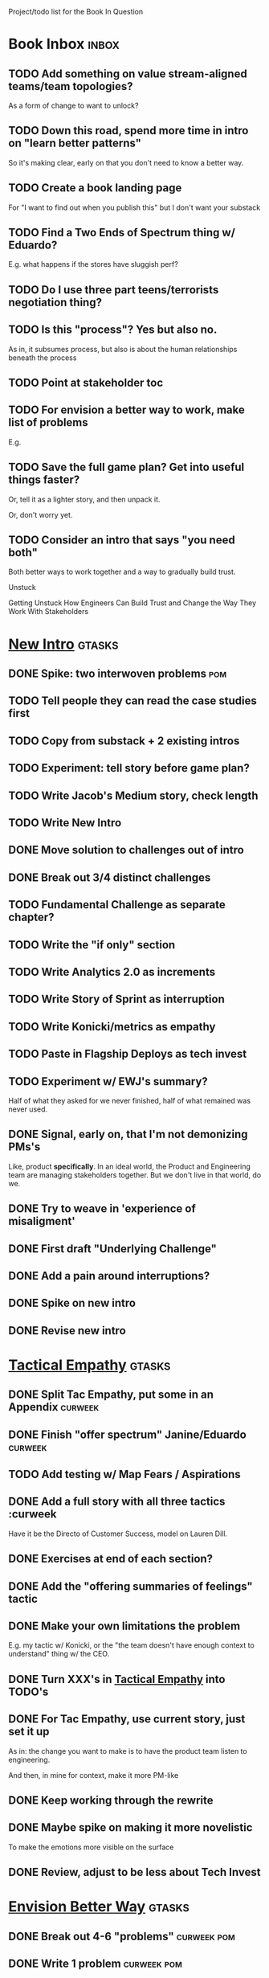 Project/todo list for the Book In Question

* Book Inbox                                      :inbox:
** TODO Add something on value stream-aligned teams/team topologies?
As a form of change to want to unlock?
** TODO Down this road, spend more time in intro on "learn better patterns"
So it's making clear, early on that you don't need to know a better way.
** TODO Create a book landing page
For "I want to find out when you publish this" but I don't want your substack
** TODO Find a Two Ends of Spectrum thing w/ Eduardo?
E.g. what happens if the stores have sluggish perf?
** TODO Do I use three part teens/terrorists negotiation thing?
** TODO Is this "process"? Yes but also no.
As in, it subsumes process, but also is about the human relationships beneath the process
** TODO Point at stakeholder toc
** TODO For envision a better way to work, make list of problems
E.g.
** TODO Save the full game plan? Get into useful things faster?
Or, tell it as a lighter story, and then unpack it.

Or, don't worry yet.
** TODO Consider an intro that says "you need both"
Both better ways to work together and a way to gradually build trust.

Unstuck

Getting Unstuck
How Engineers Can Build Trust and Change the Way They Work With Stakeholders
* [[id:454225CA-DD66-4ACA-B8B3-429F6551DBDC][New Intro]]                                       :gtasks:
** DONE Spike: two interwoven problems            :pom:
CLOSED: [2025-08-08 Fri 08:27]
** TODO Tell people they can read the case studies first
** TODO Copy from substack + 2 existing intros
** TODO Experiment: tell story before game plan?
** TODO Write Jacob's Medium story, check length
** TODO Write New Intro
:LOGBOOK:
CLOCK: [2025-08-08 Fri 07:55]--[2025-08-08 Fri 08:27] =>  0:32
CLOCK: [2025-08-07 Thu 07:48]--[2025-08-07 Thu 08:58] =>  1:10
CLOCK: [2025-08-06 Wed 16:33]--[2025-08-06 Wed 17:09] =>  0:36
CLOCK: [2025-08-06 Wed 07:33]--[2025-08-06 Wed 08:36] =>  1:03
CLOCK: [2025-08-05 Tue 16:40]--[2025-08-05 Tue 17:20] =>  0:40
CLOCK: [2025-08-05 Tue 09:39]--[2025-08-05 Tue 10:34] =>  0:55
CLOCK: [2025-08-04 Mon 15:36]--[2025-08-04 Mon 16:27] =>  0:51
CLOCK: [2025-08-04 Mon 09:23]--[2025-08-04 Mon 10:53] =>  1:30
CLOCK: [2025-08-03 Sun 16:39]--[2025-08-03 Sun 17:33] =>  0:54
CLOCK: [2025-08-03 Sun 07:45]--[2025-08-03 Sun 08:26] =>  0:41
CLOCK: [2025-08-01 Fri 09:20]--[2025-08-01 Fri 11:09] =>  1:49
CLOCK: [2025-07-31 Thu 16:05]--[2025-07-31 Thu 17:08] =>  1:03
CLOCK: [2025-07-31 Thu 09:15]--[2025-07-31 Thu 13:01] =>  3:46
CLOCK: [2025-07-30 Wed 09:16]--[2025-07-30 Wed 11:20] =>  2:04
CLOCK: [2025-07-29 Tue 09:33]--[2025-07-29 Tue 12:01] =>  2:28
CLOCK: [2025-07-28 Mon 10:01]--[2025-07-28 Mon 10:55] =>  0:54
CLOCK: [2025-07-28 Mon 07:10]--[2025-07-28 Mon 08:06] =>  0:56
CLOCK: [2025-07-26 Sat 09:01]--[2025-07-26 Sat 10:02] =>  1:01
CLOCK: [2025-07-24 Thu 06:58]--[2025-07-24 Thu 09:07] =>  2:09
CLOCK: [2025-07-23 Wed 14:01]--[2025-07-23 Wed 15:20] =>  1:19
CLOCK: [2025-07-23 Wed 10:40]--[2025-07-23 Wed 11:41] =>  1:01
CLOCK: [2025-07-22 Tue 15:10]--[2025-07-22 Tue 15:33] =>  0:23
CLOCK: [2025-07-22 Tue 06:54]--[2025-07-22 Tue 08:13] =>  1:19
CLOCK: [2025-07-22 Tue 06:50]--[2025-07-22 Tue 06:54] =>  0:04
:END:
** DONE Move solution to challenges out of intro
CLOSED: [2025-07-22 Tue 08:11]
** DONE Break out 3/4 distinct challenges
CLOSED: [2025-07-29 Tue 11:22]
** TODO Fundamental Challenge as separate chapter?
** TODO Write the "if only" section
** TODO Write Analytics 2.0 as increments
** TODO Write Story of Sprint as interruption
** TODO Write Konicki/metrics as empathy
** TODO Paste in Flagship Deploys as tech invest
** TODO Experiment w/ EWJ's summary?
Half of what they asked for we never finished, half of what remained was never used.
** DONE Signal, early on, that I'm not demonizing PMs's
CLOSED: [2025-07-24 Thu 06:59]
Like, product *specifically*. In an ideal world, the Product and Engineering team are managing stakeholders together. But we don't live in that world, do we.
** DONE Try to weave in 'experience of misaligment'
CLOSED: [2025-07-19 Sat 19:43]
** DONE First draft "Underlying Challenge"
CLOSED: [2025-07-16 Wed 15:28]
** DONE Add a pain around interruptions?
CLOSED: [2025-07-16 Wed 11:11]
** DONE Spike on new intro
CLOSED: [2025-07-15 Tue 12:46]
** DONE Revise new intro
CLOSED: [2025-07-16 Wed 11:11]
* [[id:4FEA3BD5-8E85-4BB6-8F59-15FDE4F38572][Tactical Empathy]]                                :gtasks:
** DONE Split Tac Empathy, put some in an Appendix :curweek:
CLOSED: [2025-08-05 Tue 10:33]
** DONE Finish "offer spectrum" Janine/Eduardo    :curweek:
CLOSED: [2025-08-05 Tue 17:20]
** TODO Add testing w/ Map Fears / Aspirations
** DONE Add a full story with all three tactics   :curweek
CLOSED: [2025-08-05 Tue 17:20]
Have it be the Directo of Customer Success, model on Lauren Dill.
** DONE Exercises at end of each section?
CLOSED: [2025-08-05 Tue 08:24]
** DONE Add the "offering summaries of feelings" tactic
CLOSED: [2025-08-05 Tue 09:01]
** DONE Make your own limitations the problem
CLOSED: [2025-08-05 Tue 09:01]
E.g. my tactic w/ Konicki, or the "the team doesn't have enough context to understand" thing w/ the CEO.
** DONE Turn XXX's in [[id:4FEA3BD5-8E85-4BB6-8F59-15FDE4F38572][Tactical Empathy]] into TODO's
CLOSED: [2025-08-05 Tue 09:01]
** DONE For Tac Empathy, use current story, just set it up
CLOSED: [2025-08-03 Sun 16:31]
As in: the change you want to make is to have the product team listen to engineering.

And then, in mine for context, make it more PM-like
** DONE Keep working through the rewrite
CLOSED: [2025-08-04 Mon 09:23]
** DONE Maybe spike on making it more novelistic
CLOSED: [2025-08-04 Mon 09:23]
To make the emotions more visible on the surface
** DONE Review, adjust to be less about Tech Invest
CLOSED: [2025-08-02 Sat 09:50]
* [[id:7976BDAE-B87A-4418-A78E-856A18D3C44D][Envision Better Way]]                             :gtasks:
** DONE Break out 4-6 "problems"                  :curweek:pom:
CLOSED: [2025-08-06 Wed 17:03]
** DONE Write 1 problem                           :curweek:pom:
CLOSED: [2025-08-07 Thu 08:58]
** TODO Write 2 more problems                     :curweek:
* Mine For Intent                                 :gtasks:
** TODO Add explicit "Be in detective mode"
** * Arc of Persuasion                               :gtasks:
** TODO What if my stakeholder resists prioritization?
** TODO Get a win without a strategy, first
** TODO "What if the stakeholder feels no pain?"
** TODO From Ryan convo: creating urgency
** TODO From Ryan: sell "we're all going to learn a thing"
E.g. if Doug is going to be the first PM to actually PM, can you sell that as a learning experience
** TODO From Ryan: putting yourself on the line/supporting
** TODO From Ryan: when/how to loop in your boss
To deploy authority.
* [[id:42FF29AB-A3A1-4307-85E5-69C08C7D4DB4][Reframe/Reorg]]                                   :gtasks:
** DONE Dump the game plan into new chapter       :curweek:pom:
CLOSED: [2025-08-06 Wed 16:46]
From Substack
** DONE Stash all my old tib-todo headers somewhere
CLOSED: [2025-08-02 Sat 09:04]
** TODO Maybe: back half of book is all case studies
** TODO Aim for: each section (chapter?) has an *action plan*
People are clearly resonating with that, and it's actually how I think.
** TODO Brainstorm: what motivates writing
Who am I trying to help? Where are they?

* [[id:49E66E86-CE83-447E-87C2-3BFF3D8FE42E][Teach/Coach]]                                     :gtasks:
** DONE Block time on calendar for Ben LaV calls  :curweek:
CLOSED: [2025-08-06 Wed 07:37]
8/12 @ 2 or 3
8/14 @ 1
** DONE Respond to Ben LaVerreiere @ Medium
CLOSED: [2025-08-02 Sat 09:12]
Dan <-> Ben

"Scheduling-wise, Tuesdays and Thursdays tend to be my most flexible days during work hours, if there's something there that works for you."

** DONE Write up Lisa Plesko follow ups
CLOSED: [2025-07-30 Wed 14:29]
** TODO Ping Ryan Scott, ask what he's applied
DEADLINE: <2025-08-21 Thu>
** TODO Ping Lisa P, ask what she's applied
DEADLINE: <2025-08-14 Thu>
** TODO Ping Jacob, ask whatg he's applied
DEADLINE: <2025-08-11 Mon>
** DONE Make todos for Jacob follow ups
CLOSED: [2025-07-30 Wed 14:29]
*** Share my chapters on Tactical Empathy
*** Maybe other chapters
*** Maybe sketch on building trust and levering up
*** Specifically on asking for problems not solutions and "cheating" on the backend
*** Add scheduled task to ping him
** DONE Respond/schedule
CLOSED: [2025-07-19 Sat 11:05]
** DONE Sign up for pro zoom
CLOSED: [2025-07-21 Mon 08:10]
** DONE Draft email for Edmund, asking for intros
CLOSED: [2025-07-16 Wed 10:11]
** DONE Ask Edmund for intros
CLOSED: [2025-07-16 Wed 10:19]
** DONE Draft new email re coaching/helping
CLOSED: [2025-07-21 Mon 08:11]
* [[id:B4926308-39DD-471B-8E71-5FFF7546D6E3][ToC/Structure ]]                                  :gtasks:
** TODO Experiment: add exercises to end of each chapter
Like, now go do these things

* [[id:E0ADBF07-90B8-4C37-81C0-96A428020F5E][Substack]]                                        :gtasks:
** TODO Write email to EWJ re posting to Medium   :curweek:
** TODO Think about a call to action for book announcements
** TODO Decide: cross-post to Medium? Wait 'til... what?
** DONE Pick a topic for this week
CLOSED: [2025-07-30 Wed 09:22]
** DONE First draft post <2025-07-28 Mon> week
CLOSED: [2025-07-31 Thu 10:41]
** DONE Revise post for <2025-07-31 Thu> week
CLOSED: [2025-08-01 Fri 09:40]
** DONE Finish/post <2025-07-28 Mon> week
CLOSED: [2025-08-01 Fri 14:02]
** DONE Make sure I'm not talking down about Tech Debt
CLOSED: [2025-07-19 Sat 09:20]
** DONE Split posts: 1) ops work, 2) interruptions.
CLOSED: [2025-07-18 Fri 07:58]
** DONE Simple, dumb idea for organizing posts
CLOSED: [2025-07-15 Tue 14:46]
Obvs, a folder with named files. Still in org-roam? Or is that the whole point, I move out of org-roam, and then my links aren't weirdly wrong? Yes, do it.
** DONE Draft next post
CLOSED: [2025-07-18 Fri 07:58]
** DONE Schedule next post
CLOSED: [2025-07-18 Fri 07:58]
** DONE Draft next post (maybe Geary's idea)
CLOSED: [2025-07-07 Mon 17:12]
E.g. Things engineers think are valuable, when they are/are not.

I like how good examples and good anti-examples of engineering value opportunities are explored in this chapter. The good examples resonated with me - I wrote them down on a sticky note.

In Understand Valuie in Depth
** DONE Post draft to Substack
CLOSED: [2025-07-07 Mon 17:12]
** DONE Draft email to TD
CLOSED: [2025-07-02 Wed 11:09]
** DONE Send email to TD
CLOSED: [2025-07-08 Tue 17:18]
** DONE Draft post for <2025-06-30 Mon>
CLOSED: [2025-06-29 Sun 13:10]
** DONE Post to LinkedIn, ref'ing last 4 posts
CLOSED: [2025-06-23 Mon 11:50]
But primary focus on the most recent one
** DONE Check w/ EWJ after posts go out
CLOSED: [2025-06-22 Sun 10:11]
** DONE Review Substack growth tips
CLOSED: [2025-06-23 Mon 11:51]
Growth tip: Make your publication sell for you
** DONE Revise my one-liner
CLOSED: [2025-06-27 Fri 14:49]
Signal who the target audience is and why they might subscribe.
** DONE Improve About page.
CLOSED: [2025-06-27 Fri 14:59]
Build credibility by explaining who you are, what you offer, and when you publish.

Link to your Substack in your email signature and social profiles.
Make it easy for your network to discover your publication.
** DONE Research tools to schedule posts to LI
CLOSED: [2025-06-29 Sun 13:10]
So that I can queue things up and have them just go. Don't stay tied.
** DONE Finish drafting LinkedIn post
CLOSED: [2025-06-20 Fri 08:53]
** DONE Draft 1-2 next posts, prep
CLOSED: [2025-06-12 Thu 12:42]
 - Tech Investments definition
 - Edmund's post on golden cesspool
** DONE Draft a test post on my substack
CLOSED: [2025-06-09 Mon 13:11]
** DONE Send my first post, check if Al got it
CLOSED: [2025-06-11 Wed 17:06]
** DONE Understand diff between Substack notes and posts
CLOSED: [2025-06-12 Thu 11:16]
* [[id:17305FA7-A43F-40C9-9309-0EF3577C70D0][Author Platform]]                                 :gtasks:
** TODO Research Medium cross-post practices
** TODO Ping Winston re: building platform
Esp how he uses LI
** TODO Brainstorm 10 bad ideas for "hearing from" people
** TODO Define incremental rewards/celebrations
E.g. buy myself dinner, or a game, or go out w/ friends, or tell Edmund + someone, take Bonnie out for dinner.
** TODO Research: places for building followers
Bluesky?
** TODO Make new email address, put on Substack
** DONE Define next increment of success, create viz
CLOSED: [2025-06-27 Fri 07:23]
Likely: subscriber count? Separate goal around beta readers? Frequency of recommendation? People reaching out to me. DO a bit of thinking.
** DONE Build some basic habit + tooling around it
CLOSED: [2025-06-23 Mon 10:00]
E.g. post 3-5 times/week, set up some org file that has the postings collected, and some script that uploads them for me. So it's just feeding a hopper, nothing I keep on my day-to-day todo list
** DONE Post to LinkedIn once Substack is live
CLOSED: [2025-06-12 Thu 12:06]
** DONE Put my email address on my Substack
CLOSED: [2025-06-11 Wed 17:06]
** DONE Draft a post to LinkedIn
CLOSED: [2025-06-11 Wed 17:06]
Announce I'm working on a book, will post here sometimes, but please go join my new newsletter/Substack if you're interested for more (and/or might like to be a beta reader for a eection).
* [[id:49435FCD-0590-44DE-8FC7-585E7BCC8BB2][Tooling]]                                         :gtasks:
** DONE Go back to flat list of project           :curweek
CLOSED: [2025-08-05 Tue 09:38]
And, maybe just have a single ":sleeping:" one at the end, and stash everything under there that I don't want to see.

Because this is dumb.
** DONE Adjust toc.org to point to new book       :curweek:
CLOSED: [2025-08-05 Tue 09:43]
** TODO Produce a viz of writing hours            :curweek:
** TODO Write out 3 bad ways to clock time        :curweek:
E.g. start/end *every pomodoro* by clocking *something*, so that's becomes part of the habit of intenionality.

Write out three bad ideas for what tasks to clock against.

E.g. create a file of clocking tasks, and just record things there (and put it the hell in git).

Or, clock detailed tasks, and roll them up.

Check on how archiving affects clocking
** TODO Try one of those bad ways to clock time   :curweek:
** TODO Do I write sub-heads in overall ToC?
** DONE Learn just enough to clock in and out for writing hours (ask Claude?)
CLOSED: [2025-07-23 Wed 11:51]
** DONE Make watch_book.sh work for new book
CLOSED: [2025-07-21 Mon 08:38]
Add params so it can still work for old book.

Use the toc as the driving force?
** DONE Make github repo for TIB, push it up
CLOSED: [2025-07-12 Sat 10:06]
** DONE Fix word count to handle 0 days
CLOSED: [2025-07-08 Tue 11:52]
** TODO For HTB, Turn 'Parts' into empty chapters?
** TODO Spike: word count credit in graph for scraps
So that I don't have weird incentives to keep bad writing in.
** TODO Edmund: hours not words?
** TODO Spike: Hours not (or plus?) words as dopamine
E.g. is now the time to start logging w/ org?
** TODO Aider: split chapter count into two options
then show them side by side

As in, use screen or something to see both at once, get my watch script running again.
** TODO Make CLI wordcount tool take a column width option
So I can either run full screen or within 80 columns
** TODO Take titles from #+title, not the first headline
** TODO Look for missing Chapter filetags in scripts
Because now my wordcount history stuff is sensitive to those being missing.
** TODO Create a new chapter template or abbrev?
* Book Misc                                       :gtasks:
** TODO Throw in references to e.g. Perri, etc
** TODO Read up on "breadcrumb bio" from WUB?
** TODO Set a goal for week around hours of writing
** TODO Get into "I can't wait to help" mode
What was my mindset for writing Rewrites? I think, I knew something, and couldn't wait to tell you.
** TODO Review Margaret's email
Thanks Again + Follow Up Q's
** TODO Name the case studies by "problem"
E.g. so that someone flipping through the table of contents sees something and says "Wait that's me"
** TODO Add a section about multiple disagreeing stakeholders?
** TODO Add something about OKR's
Every Unhappy OKR is Unhappy In the Same Way
** TODO Check out [[https://www.amazon.com/Aligned-Stakeholder-Management-Product-Leaders/dp/1098134427][Melissa Appel's book]]
** TODO Lucas's idea re prospective investment opps
This is very useful -- I like the idea of thinking of about prospective things that aren't about cleaning up a problem but framing a series of potential  increments in the context of where the business is likely trying to go.
** TODO Copy work from concerns/value post back into chapter
** DONE Ask Edmund: the questions about a stakeholder he did
CLOSED: [2025-07-16 Wed 13:50]
** TODO Feature my own failures as learning events
E.g. things I tried that didn't work, or that I've seen people try and have not work
** TODO Add: why technical judgment is important
** TODO Check out [[https://tmarstrand.blog/][Troel's Blog]]
** TODO Add: "Yes *obviously* I have an intellectual crush on Kellan"
** TODO Ping Alla H about using her name?
* Future Books                                    :sleep:
** TODO The Art of Increment Design (milestones)
** TODO Engineering Leads the Way (tech investments)
** TODO The Tech Investment Casebook
** TODO Collect ideas for book 2 about inteviewing + hiring
"That Was Fun!" - How to interview so that great people can't wait to say yes

In [[id:77C90CB8-9DA8-48D7-B534-2C448F34D489][Blog Topics]] I have a reasonable start on a ToC (still need a scope which reflects both eng + product but has some narrowness)
** TODO Add Book Idea: "How to Increase Your Scope"
Aka, how to get promoted, aka, how to figure out your bosses' probelms and help solved them
** TODO Build out from Milestones doc? It's kinda great
** The Art of Increment Design
*** [[id:03D1870C-E583-4D5C-9589-5E0799793D48][Mstones/Decisions]]
**** TODO Break out Design Milestones chapter?
**** TODO Review Ell Milestones doc for ideas

** Tech Investments Book
*** [[id:47FF75F6-17DB-4E36-950D-F7CFAFA950EA][Tech Invest Intro ]]
**** DONE Finish first draft of Intro chapter
CLOSED: [2025-05-28 Wed 16:14]
**** DONE Try wedging in the visibility as fundamenk
CLOSED: [2025-05-29 Thu 11:30]
**** DONE Also add the idea of making it a cyclicalthat you lever up
CLOSED: [2025-05-29 Thu 11:30]
**** DONE Adjust the two problems w/ Tech Debt to b the conversations
CLOSED: [2025-05-30 Fri 09:11]
It leads to the wrong conversations, for two reaso

And this is all about the conversations you're goiave.

The first conversation is with your engineers.

The second conversation is with your stakeholders.
**** DONE Revise convo w/ Stakeholders to focus morsibility
CLOSED: [2025-05-30 Fri 18:32]
Move moral to a footnote?
**** DONE For the deploy story, have the engineers e story at all hands
CLOSED: [2025-05-30 Fri 18:32]
And the non-technical CEO glowing with pride or clenthusiastically, so I'm showing the act of storytelling by the engineers
**** DONE Spike on final thing to wrap it up
CLOSED: [2025-05-30 Fri 18:32]
**** DONE Spike on moving why/why ahead of examples
CLOSED: [2025-05-30 Fri 18:32]
**** DONE Spike on moving what if/what if earlier?
CLOSED: [2025-05-30 Fri 18:32]
Before the story/example
**** TODO For intro, add flourishes of the chaos, m stakeholders, etc
**** TODO Write section on What If My Company Firede PM'S?
**** TODO For "Y No Tech Debt" add: tech debt sugge can "finish"
There is an amount of debt, once it's gone, you're clean.

This is not true for technical investments.
*** [[id:71B164B6-0AB2-4FDE-B51E-71870F553C67][The TI Cycle]]
**** DONE Rough draft of the overall cycle
CLOSED: [2025-06-01 Sun 08:51]
**** DONE Wedge in my example of that without readi
CLOSED: [2025-06-01 Sun 08:51]
**** DONE Revise/improve The Ti Cycle
CLOSED: [2025-06-02 Mon 11:23]
*** [[id:BB09F432-DEEB-4129-8F88-D23C86E8CEBB][Build Viz First]]
**** DONE Jam in some of my ideas from my notes, break out todos
CLOSED: [2025-06-07 Sat 09:35]
**** DONE Jam out a terrible intro. Like, terrible
CLOSED: [2025-06-07 Sat 11:10]
**** DONE Write bad prose for Prevent Waste
CLOSED: [2025-06-08 Sun 09:25]
**** DONE Write bad prose for Incremental Progress
CLOSED: [2025-06-08 Sun 09:35]
**** DONE Write bad prose for Off Ramps
CLOSED: [2025-06-08 Sun 09:58]
**** DONE Write bad prose for Celebrate
CLOSED: [2025-06-08 Sun 09:58]
**** TODO Talk about "build visibility" vs "add metrics"
*** [[id:D3158CC2-8A69-4097-B9ED-ED6BD855A7AD][Understand Value In Depth]]
**** DONE Do a spike on footnotes
CLOSED: [2025-06-05 Thu 08:44]
**** DONE Write super crappy intro to chapter
CLOSED: [2025-06-02 Mon 13:13]
**** DONE For forms of probability, find company-specific examples
CLOSED: [2025-06-03 Tue 14:58]
**** DONE Maybe: shorthand value by "learning what to do next"
CLOSED: [2025-06-04 Wed 13:01]
Each thing builds on the previous, so velocity is about hitting those decision points faster.
**** DONE Name the economically ration investor Bertha
CLOSED: [2025-06-04 Wed 13:01]
Or Bethesda, or Beatrix, or Snowflake
**** TODO Add a thing about "Last year's profits"
I know last year's profits (or I can find them out). How do I determine company value?

Warning, it's a trap! People will talk to you all day about this, but they're ignoring the main driving force
*** [[id:2EC03879-2A23-4546-BCB8-E9A464665A03][Turn Concerns Into Value ]]
**** DONE Spike on bad intro
CLOSED: [2025-06-13 Fri 11:05]
**** DONE Write about terrible code
CLOSED: [2025-06-13 Fri 11:06]
**** DONE Write about deploys
CLOSED: [2025-06-14 Sat 10:23]
**** DONE Write "I can't find a moment to think"
CLOSED: [2025-06-14 Sat 17:41]
**** DONE Write "The DB is on the verge of death"
CLOSED: [2025-06-15 Sun 11:05]
**** DONE Revise DB is on Verge of Death
CLOSED: [2025-06-16 Mon 08:51]
*** [[id:3DE23585-34F0-4C88-A16B-4558ACC45C99][Post-Mortems/Viz]]
**** DONE Write bad intro/start
CLOSED: [2025-07-09 Wed 18:02]
**** DONE Write bad next section
CLOSED: [2025-07-10 Thu 07:34]
**** DONE Spike: splice from Convert Concerns
CLOSED: [2025-07-11 Fri 10:55]
**** DONE Write bad section about risk in general
CLOSED: [2025-07-11 Fri 10:58]
**** TODO Review Incidents as Warning Signs
**** TODO Revise Post-Mortems/Stakeholders
**** TODO First draft: Create Incidents
**** TODO Maybe: tell Berlin story, Roberto/Vahe
They were stuck going slow, they committed to doinpost-mortems, it transformed their speed and relationship with stakeholders
**** DONE Sketch in a possible arc
CLOSED: [2025-07-09 Wed 10:51]
**** DONE Sketch in some bad ideas
CLOSED: [2025-07-08 Tue 17:24]
*** [[id:722C702D-A6C2-4A51-AB62-515CE8144AA2][Ladder Commitment]]
**** DONE Bit of prep work/layout                  urweek
CLOSED: [2025-07-07 Mon 10:26]
**** TODO Fill in more of outline
**** TODO Decide if worth keeping as full chapter
*** [[id:D901A4C9-885B-4F42-8B8D-3595616857E8][The Value of Knowing What To Do Next]]
**** TODO For "making 3x more decisions" bring to life "implicit decisions"
E.g. the decision to keep coding against the newest version of a library. Or the decision to base the product on a data source that you've been assured is present in reality. Or the decision to build your feature around a run-time call to an API you believe you'll have valid credentials for, at the moment of the call.
**** TODO Def: talk about sequence of decisions
**** TODO Maybe: put Accelerate in here?
**** TODO Finish the Pinch Test story
*** Rewrites
** TODO Maybe: add an entire chapter on Rewrites
** TODO Add: Major rewrites *must* be done with product
not as separate tech investments
** TODO And, for rewrites, celebrate all the ones I've done:
 - Analytics 2.0
 - Nexus WMS
 - Flagship
** TODO Rename "Rewrites: How To + How *Not* To"?
*** [[id:E7DB3CD4-9B7B-425B-BF07-E2607DDD6670][Forms Value/Viz]]
**** DONE Write 1-2 genuineely terrible
CLOSED: [2025-06-10 Tue 09:53]
So I can make better tomorrow
**** DONE Enable Upcoming Product Improvements
CLOSED: [2025-06-10 Tue 11:46]
**** DONE Move my resilience examples later
CLOSED: [2025-06-12 Thu 08:41]
**** DONE Develop new example more purely operational
CLOSED: [2025-06-12 Thu 09:42]
E.g. supporting BI team, or account setup
**** DONE Add visibility for steady ops work
CLOSED: [2025-06-12 Thu 09:42]
**** DONE Finish Reduce Steady-State Maintenance Work
CLOSED: [2025-06-12 Thu 09:42]
**** DONE First draft Reduce Interruptive Maintenance Work
CLOSED: [2025-06-12 Thu 19:28]
**** Ensure Many Customers Can Use System At Once
Akad & Scale
**** Ensure Big Customers Can Use System In Big Ways
**** Enable Parallel Development Across Multiple Teams
**** Reduce Risk of Losing Data
**** Reduce Frequency of Outages
**** Reduce Duration of Outages
**** Reduce Risk of Security Breaches
**** Reduce Costs Of Serving Customers (But, See: Drunk, Lamppost)

**** DONE Write 1-2 genuineely terrible
CLOSED: [2025-06-10 Tue 09:53]
So I can make better tomorrow
**** TODO Add Game Days as Big viz for reduce duration of outages
* Stashed Projects                                :sleep:
** [[id:EFA43963-DB19-4EA6-8EF3-4F4376AED1F1][Story Makeovers]]                                :gtasks:
*** DONE Rough out one more makeover
CLOSED: [2025-07-08 Tue 11:44]
*** DONE Review structure of each makeover
CLOSED: [2025-07-08 Tue 11:24]
** [[id:4D62F0DE-2862-45F3-97EE-6AFED5382F2C][Storytelling/Wins ]]                             :gtasks:
*** TODO Review/integrate Mike Isman feedback on storytelling
Rough Draft of Storytelling Chapter(s)
*** TODO Find videos w/ dots pushing each other up hills
*** TODO Add reference to Kahneman mic drop about stories
*** TODO Revise with up to date story research
E.g. less heroic narrative, more objective/struggle

** [[id:93FF0A9B-F54E-49D5-8154-640BBAE08D4D][Beta Readers ]]                                  :gtasks:
*** DONE Make plan + tasks for Beta Reading
CLOSED: [2025-06-27 Fri 07:12]
*** DONE Draft thoughts re: pipeline beta reading, share w/ EWJ
CLOSED: [2025-06-20 Fri 09:43]
*** DONE Write Robfitz re: pipeline beta reading
CLOSED: [2025-06-21 Sat 14:32]
*** DONE Set reward: can share w/ EWJ once I finish... something
CLOSED: [2025-06-27 Fri 07:10]
*** DONE Review WUB re: beta readers + partial book
CLOSED: [2025-06-16 Mon 09:26]
*** DONE Get the markdown formatting info on my laptop
CLOSED: [2025-06-07 Sat 08:01]
*** DONE Experiment with org-org-export-to-md
CLOSED: [2025-06-07 Sat 08:18]
*** DONE Write python script to convert toc.org to file list
CLOSED: [2025-06-07 Sat 14:11]
Ask aidermacs to factor it out of existing code
*** DONE Makefile: regen chapter file list when toc changes
CLOSED: [2025-06-07 Sat 14:15]
*** DONE Write script to build full Markdown of book
CLOSED: [2025-06-07 Sat 15:06]
By feeding chapter files in order to my org-to-md.sh script, concatenating output
*** DONE Add Makefile target for full Markdown
CLOSED: [2025-06-07 Sat 15:06]
*** DONE Fix footnotes
CLOSED: [2025-06-07 Sat 15:38]

https://stackoverflow.com/questions/25579868/how-to-add-footnotes-to-github-flavoured-markdown

Try out https://github.com/larstvei/ox-gfm?tab=readme-ov-file
*** DONE Fix Footnotes again
CLOSED: [2025-06-08 Sun 08:25]
ox-gfm is just rendering them in HTML, not as actual GFM.
** [[id:22898D7F-26DD-4787-939B-B640B3D5BE56][Beta Wave 1]]                                    :gtasks:
*** Send a round of invites out
To... someone
*** TODO Define call to action/progress
(e.g. share w/ friend)
Something that demonstrates they're getting value, not being nice.
*** TODO Define dumbest, simplest progress-checking habit
Could easily lose my mind, be careful.
